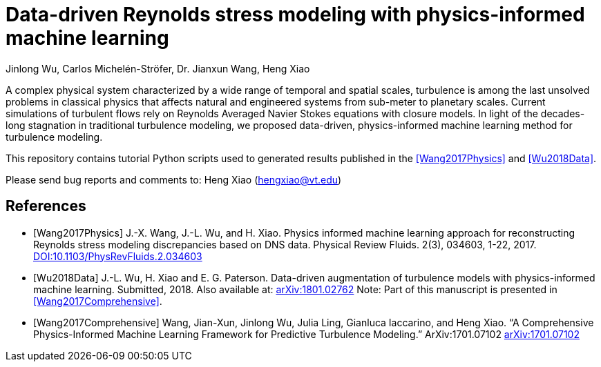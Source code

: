 # Data-driven Reynolds stress modeling with physics-informed machine learning

Jinlong Wu, Carlos Michelén-Ströfer, Dr. Jianxun Wang, Heng Xiao


A complex physical system characterized by a wide range of temporal and spatial scales, turbulence is among the last unsolved problems in classical physics that affects natural and engineered systems from sub-meter to planetary scales. Current simulations of turbulent flows rely on Reynolds Averaged Navier Stokes equations with closure models.  In light of the decades-long stagnation in traditional turbulence modeling, we proposed data-driven, physics-informed machine learning method for turbulence modeling.

This repository contains tutorial Python scripts used to generated results published in the <<Wang2017Physics>> and <<Wu2018Data>>.

Please send bug reports and comments to: Heng Xiao (hengxiao@vt.edu) +


[bibliography]
References
----------

[bibliography]

- [[[Wang2017Physics]]] J.-X. Wang, J.-L. Wu, and H. Xiao. Physics informed machine learning approach for reconstructing Reynolds stress modeling discrepancies based on DNS data. Physical Review Fluids. 2(3), 034603, 1-22, 2017. https://doi.org/10.1103/PhysRevFluids.2.034603[DOI:10.1103/PhysRevFluids.2.034603]

- [[[Wu2018Data]]] J.-L. Wu, H. Xiao and E. G. Paterson. Data-driven augmentation of turbulence models with physics-informed machine learning. Submitted, 2018. Also available at:  https://arxiv.org/abs/1801.02762[arXiv:1801.02762] Note: Part of this manuscript is presented in <<Wang2017Comprehensive>>.

- [[[Wang2017Comprehensive]]] Wang, Jian-Xun, Jinlong Wu, Julia Ling, Gianluca Iaccarino, and Heng Xiao. “A Comprehensive Physics-Informed Machine Learning Framework for Predictive Turbulence Modeling.” ArXiv:1701.07102  http://arxiv.org/abs/1701.07102[arXiv:1701.07102]
